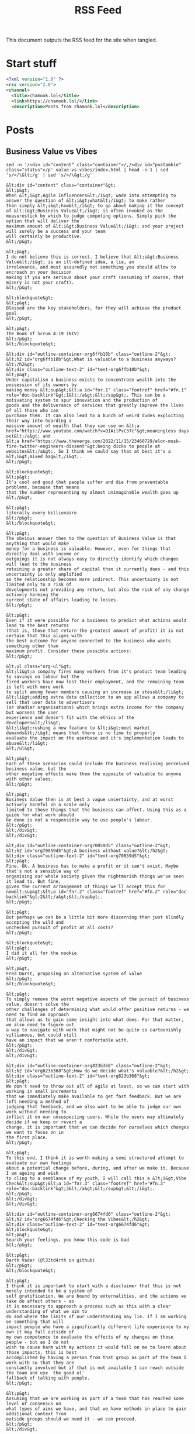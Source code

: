 #+title: RSS Feed

This document outputs the RSS feed for the site when tangled.

* Start stuff

#+begin_src xml :tangle rss.xml
  <?xml version="1.0" ?>
  <rss version="2.0">
  <channel>
    <title>chamook.lol</title>
    <link>https://chamook.lol/</link>
    <description>Posts from chamook.lol</description>
#+end_src

* Posts
** Business Value vs Vibes

#+name: value-post-content
#+begin_src shell :results verbatim
sed -n '/<div id="content" class="container">/,/<div id="postamble" class="status">/p' value-vs-vibes/index.html | head -n-1 | sed 's/</\&lt;/g' | sed 's/>/\&gt;/g'
#+end_src

#+RESULTS: value-post-content
#+begin_example
&lt;div id="content" class="container"&gt;
&lt;p&gt;
When &lt;i&gt;Agile Influencers&lt;/i&gt; wade into attempting to answer the question of &lt;i&gt;what&lt;/i&gt; to make rather
than simply &lt;i&gt;how&lt;/i&gt; to go about making it the concept of &lt;i&gt;Business Value&lt;/i&gt; is often invoked as the
measurestick by which to judge competing options. Simply pick the option that will deliver the
maximum amount of &lt;i&gt;Business Value&lt;/i&gt; and your project will surely be a success and your team
will certainly be productive.
&lt;/p&gt;

&lt;p&gt;
I do not believe this is correct. I believe that &lt;i&gt;Business Value&lt;/i&gt; is an ill-defined idea, a lie, an
irrelevance, and most assuredly not something you should allow to encroach on your decision
making if you are serious about your craft (assuming of course, that misery is not your craft).
&lt;/p&gt;

&lt;blockquote&gt;
&lt;p&gt;
Blessed are the key stakeholders, for they will achieve the product goal
&lt;/p&gt;

&lt;p&gt;
The Book of Scrum 4:19 (NIV)
&lt;/p&gt;
&lt;/blockquote&gt;

&lt;div id="outline-container-org6ffb10b" class="outline-2"&gt;
&lt;h2 id="org6ffb10b"&gt;What is valuable to a business anyways?&lt;/h2&gt;
&lt;div class="outline-text-2" id="text-org6ffb10b"&gt;
&lt;p&gt;
Under capitalism a business exists to concentrate wealth into the possession of its owners by
making money &lt;sup&gt;&lt;a id="fnr.1" class="footref" href="#fn.1" role="doc-backlink"&gt;1&lt;/a&gt;&lt;/sup&gt;. This can be a motivating system to spur innovation and the production of
goods and the deliverance of services that greatly improve the lives of all those who can
purchase them. It can also lead to a bunch of weird dudes exploiting their way into hoarding a
massive amount of wealth that they can use on &lt;a href="https://www.youtube.com/watch?v=Q1AilPvC37c"&gt;meaningless days out&lt;/a&gt; and
&lt;a href="https://www.theverge.com/2022/11/15/23460729/elon-musk-fire-twitter-engineers-dissent"&gt;being dicks to people at websites&lt;/a&gt;. So I think we could say that at best it's a &lt;i&gt;mixed bag&lt;/i&gt;.
&lt;/p&gt;

&lt;blockquote&gt;
&lt;p&gt;
It's cool and good that people suffer and die from preventable problems, because that means
that the number representing my almost unimaginable wealth goes up
&lt;/p&gt;

&lt;p&gt;
literally every billionaire
&lt;/p&gt;
&lt;/blockquote&gt;

&lt;p&gt;
The obvious answer then to the question of Business Value is that anything that would make
money for a business is valuable. However, even for things that directly deal with income or
outgoings it is not always easy to directly identify which changes will lead to the business
retaining a greater share of capital than it currently does - and this uncertainty is only amplified
as the relationship becomes more indirect. This uncertainty is not limited only to a risk of
developments not providing any return, but also the risk of any change actively harming the
current state of affairs leading to losses.
&lt;/p&gt;

&lt;p&gt;
Even if it were possible for a business to predict what actions would lead to the best returns
(that is, those that return the greatest amount of profit) it is not certain that this aligns with
the best outcome for anyone connected to the business who wants something other than
maximum profit. Consider these possible actions:
&lt;/p&gt;

&lt;ul class="org-ul"&gt;
&lt;li&gt;a company fires many workers from it's product team leading to savings on labour but the
fired workers have now lost their employment, and the remaining team is left with more work
to split among fewer members causing an increase in stess&lt;/li&gt;
&lt;li&gt;adding extra data collection to an app allows a company to sell that user data to advertisers
(or shadier organisations) which brings extra income for the company but worsens the user
experience and doesn't fit with the ethics of the developers&lt;/li&gt;
&lt;li&gt;rushing a new feature to &lt;i&gt;meet market demands&lt;/i&gt; means that there is no time to properly
evaluate the impact on the userbase and it's implementation leads to abuse&lt;/li&gt;
&lt;/ul&gt;

&lt;p&gt;
Each of these scenarios could include the business realising perceived business value, but the
other negative effects make them the opposite of valuable to anyone with other values.
&lt;/p&gt;

&lt;p&gt;
Business Value then is at best a vague uncertainty, and at worst actively harmful on a scale only
limited to those things that the business can affect. Using this as a guide for what work should
be done is not a responsible way to use people's labour.
&lt;/p&gt;
&lt;/div&gt;
&lt;/div&gt;

&lt;div id="outline-container-org70859d5" class="outline-2"&gt;
&lt;h2 id="org70859d5"&gt;A business without value?&lt;/h2&gt;
&lt;div class="outline-text-2" id="text-org70859d5"&gt;
&lt;p&gt;
Fine. Ok. A business has to make a profit or it can't exist. Maybe that's not a sensible way of
organising our whole society given the nightmarish things we've seen it lead to. But fine,
given the current arrangement of things we'll accept this for now&lt;sup&gt;&lt;a id="fnr.2" class="footref" href="#fn.2" role="doc-backlink"&gt;2&lt;/a&gt;&lt;/sup&gt;.
&lt;/p&gt;

&lt;p&gt;
But perhaps we can be a little bit more discerning than just blindly accepting the wild and
unchecked pursuit of profit at all costs?
&lt;/p&gt;

&lt;blockquote&gt;
&lt;p&gt;
I did it all for the nookie
&lt;/p&gt;

&lt;p&gt;
Fred Durst, proposing an alternative system of value
&lt;/p&gt;
&lt;/blockquote&gt;

&lt;p&gt;
To simply remove the worst negative aspects of the pursuit of business value, doesn't solve the
other challenges of determining what would offer positive returns - we need to find an approach
that allows us to gain some insight into what does. For that matter, we also need to figure out
a way to navigate with work that might not be quite so cartoonishly villianous, but could still
have an impact that we aren't comfortable with.
&lt;/p&gt;
&lt;/div&gt;
&lt;/div&gt;

&lt;div id="outline-container-org823b368" class="outline-2"&gt;
&lt;h2 id="org823b368"&gt;How do we decide what's valuable?&lt;/h2&gt;
&lt;div class="outline-text-2" id="text-org823b368"&gt;
&lt;p&gt;
We don't need to throw out all of agile at least, so we can start with working in small increments
that we immediately make available to get fast feedback. But we are left needing a method of
judging that feedback, and we also want to be able to judge our own work without needing to
inflict it on our unsuspecting users. While the users may ultimately decide if we keep or revert a
change, it is important that we can decide for ourselves which changes we want to focus on in
the first place.
&lt;/p&gt;

&lt;p&gt;
To this end, I think it is worth making a semi structured attempt to evaluate our own feelings
about a potential change before, during, and after we make it. Because I am ageing and wish
to cling to a semblance of my youth, I will call this a &lt;i&gt;Vibe Check&lt;sup&gt;&lt;a id="fnr.3" class="footref" href="#fn.3" role="doc-backlink"&gt;3&lt;/a&gt;&lt;/sup&gt;&lt;/i&gt;.
&lt;/p&gt;
&lt;/div&gt;
&lt;/div&gt;

&lt;div id="outline-container-org6674fd6" class="outline-2"&gt;
&lt;h2 id="org6674fd6"&gt;Checking the Vibes&lt;/h2&gt;
&lt;div class="outline-text-2" id="text-org6674fd6"&gt;
&lt;blockquote&gt;
&lt;p&gt;
Search your feelings, you know this code is bad
&lt;/p&gt;

&lt;p&gt;
Darth Vader (@l33td4rth on github)
&lt;/p&gt;
&lt;/blockquote&gt;

&lt;p&gt;
I think it is important to start with a disclaimer that this is not merely intended to be a system of
self gratification. We are bound by externalities, and the actions we take do affect others - so
it is necessary to approach a process such as this with a clear understanding of what we aim to
do and where the limits of our understanding may lie. If I am working on something that will
impact people who have a significantly different life experience to my own it may fall outside of
my own competence to evaluate the effects of my changes on those people - but as I do not
wish to cause harm with my actions it would fall on me to learn about those impacts, this is best
accomplished by having a person from that group as part of the team I work with so that they are
constantly involved but if that is not available I can reach outside the team and use  the good ol'
fallback of talking with people.
&lt;/p&gt;

&lt;p&gt;
Assuming that we are working as part of a team that has reached some level of consensus on
what types of aims we have, and that we have methods in place to gain additional context from
outside groups should we need it - we can proceed.
&lt;/p&gt;
&lt;/div&gt;

&lt;div id="outline-container-org36cf487" class="outline-3"&gt;
&lt;h3 id="org36cf487"&gt;Thinkin' about the future&lt;/h3&gt;
&lt;div class="outline-text-3" id="text-org36cf487"&gt;
&lt;p&gt;
Before we make a change or build a thing, let's take a moment to consider what it is we're aiming
to do and if the thing we're doing furthers that goal. Consider that there are many options of things
to do at any given time, so if there is controversy about an option it could well be safe to just punt
on it for now, and review it again later if some people still think it's a good idea - sometimes timing
is a factor, but it's not worth compromising our integrity for a chance at good timing. Overall our
goal should be to be generally happy and comfortable with what we're making, and happy and
comfortable with the impact it has - but bear in mind that if something is difficult to do because
we're doing it the right way to ensure it has a more positive impact, then that is good and the type
of comfort we ought to be sacrificing rather than taking the easy way out but having worse outcomes
for people affected by the system.
&lt;/p&gt;

&lt;p&gt;
I promised (semi-)structure so here are some sample questions to ask at this stage, but it's not a
prescriptive list so feel free to use your own questions that I am sure are definitely better than the
ones I came up with and you should totally feel good about them.
&lt;/p&gt;

&lt;ul class="org-ul"&gt;
&lt;li&gt;Will this change let our users do more with the system?&lt;/li&gt;
&lt;li&gt;Are we clarifying concepts in our domain with this change?&lt;/li&gt;
&lt;li&gt;If we had this feature already, what kind of problems would it be causing for us?&lt;/li&gt;
&lt;li&gt;Is there a simpler way to get the same benefit?&lt;/li&gt;
&lt;li&gt;Does making this change prevent us from doing other things in the future?&lt;/li&gt;
&lt;/ul&gt;

&lt;p&gt;
Note that these questions are a mix of things that relate to the product and user experience, and
things that relate to implementation details. I think it is important that we explicitly consider both
at each stage of this process but understand that it will be necessary to make trade-offs.
Naturally we want to be thrilled about both aspects, but sometimes providing a feature that is
beneficial to users will require implementation work that is frustrating or boring and conversely
sometimes engineering a solution properly will limit features that can be made available. The
important thing is to be aware of both of these aspects and ensure that we are not violating our
own constraints on either side for the sake of the other. Or in other words, don't do evil things
because the tech was cool, and don't refuse to do good things because the tech is boring.
&lt;/p&gt;
&lt;/div&gt;
&lt;/div&gt;

&lt;div id="outline-container-orge41fab9" class="outline-3"&gt;
&lt;h3 id="orge41fab9"&gt;Conciously doing&lt;/h3&gt;
&lt;div class="outline-text-3" id="text-orge41fab9"&gt;
&lt;p&gt;
As work progresses on any given feature/change/iteration we will learn more about what it is
we're making. Hopefully, any new information we discover will simply confirm that we made a
fantastic choice to work on this particular thing and that will be that, but more likely we will be
presented with questions and challenges about the implementation of what we're doing, and
possibly we might even discover that give us pause about the impact of it.
&lt;/p&gt;

&lt;p&gt;
We need to make space as we work to address this information when we discover it, because if
it does have a significant impact on how we want to proceed with the work it will save us time,
frustration, and effort to consider that impact as it is made rather than progressing along a bad
course and making the costs of change higher. I am certain that by this point, you're brimming
with ideas for questions to ask when you discover information as you build but I will include
some samples here for completeness:
&lt;/p&gt;

&lt;ul class="org-ul"&gt;
&lt;li&gt;Could we deliver a smaller version of this change to avoid technical challenges while still
getting some benefit?&lt;/li&gt;
&lt;li&gt;Should we expand the scope of this change so that it can properly deliver the value we wanted?&lt;/li&gt;
&lt;li&gt;Can we reasonably delay this change to implement it in a better way, or should we focus on
delivering the change now and change the way we implement it later?&lt;/li&gt;
&lt;li&gt;[dramatically] Have we underestimated the impact of this change and should abandon it for
now until we know it won't cause problems?&lt;/li&gt;
&lt;li&gt;[less dramatically] Did we discover that this change won't be able to solve the problem that we
wanted it to? Is it still worth implementing?&lt;/li&gt;
&lt;/ul&gt;

&lt;p&gt;
These questions imply the possibility of significantly increasing the amount of work that we need
to do, or significantly decreasing the amount of stuff we deliver&lt;sup&gt;&lt;a id="fnr.4" class="footref" href="#fn.4" role="doc-backlink"&gt;4&lt;/a&gt;&lt;/sup&gt; and this is often something
that needs to be coordinated with other people. This potential for disruption when an expected
timeline has been set is something that makes a lot of people uncomfortable but if we are to
give a proper amount of respect and consideration to new information then it is to a degree
unavoidable. It is important then to avoid conflict with people who might rely on our work, that
we are clear up front about things that can happen during the process. Try where possible, to
work with people on shared &lt;i&gt;goals&lt;/i&gt; rather than a specific &lt;i&gt;change&lt;/i&gt; or &lt;i&gt;feature&lt;/i&gt; - it is easier to
let go of a feature when it becomes clear that it is not meeting your needs than when you expect
it is the solution to your problems.
&lt;/p&gt;
&lt;/div&gt;
&lt;/div&gt;

&lt;div id="outline-container-org249989f" class="outline-3"&gt;
&lt;h3 id="org249989f"&gt;Spectating retroactively&lt;/h3&gt;
&lt;div class="outline-text-3" id="text-org249989f"&gt;
&lt;p&gt;
Some things are never done. Whenever we deliver something we want to know how well it is
actually received, how fit it turned out to be for its purpose, how it should impact our future
changes, and if we learned anything from the process that should change the way we work or
the questions we ask in the future.
&lt;/p&gt;

&lt;blockquote&gt;
&lt;p&gt;
Look upon my works, ye mighty, and tell me on a scale of 1 and 10 how likely you would be to
recommend them to a friend
&lt;/p&gt;

&lt;p&gt;
Ozymandias, King of NPS
&lt;/p&gt;
&lt;/blockquote&gt;

&lt;p&gt;
Releasing something new is exciting, it can be all too easy to become attached to what you have
made and lose focus on what it was supposed to do, be on your guard against such feelings -
remember the reasons that you do things, not only what you have done.
&lt;/p&gt;

&lt;p&gt;
When something is out in the world and in use, it can be tempting to search for simple metrics
that fit nicely onto a graph to evaluate how something was received - the graph is going up, so
everything is good! Some metrics are good and useful, for example we know
&lt;a href="https://www.nngroup.com/articles/response-times-3-important-limits/"&gt;how fast something should respond&lt;/a&gt; when people are working with it so we can track the
response times of our own systems to see if they fall into line. Other metrics are less useful,
if we really want to get a feel for how a change is working out in the world, we need to seek out
qualitive information from people who actually use it - the ideal scenario being the opportunity
to watch people use the system and then talking with them afterwards.
&lt;/p&gt;

&lt;p&gt;
The questions that you ask to users should be different to those that you ask yourselves, the goal
when talking to them is to discover how they use a system and why they did it in that particular way -
this can often give insights into how it could better work with them to gain a desired result, but it
can also provide things to consider about how you got here.
&lt;/p&gt;

&lt;ul class="org-ul"&gt;
&lt;li&gt;Did the results match our expectations?&lt;/li&gt;
&lt;li&gt;Was our understanding of the problem domain complete?&lt;/li&gt;
&lt;li&gt;How much information did we reveal while making something, and does that information change
our expectations for the future?&lt;/li&gt;
&lt;li&gt;Is there anything we learned during this that we didn't immediately act upon, but now we should
do something with it?&lt;/li&gt;
&lt;/ul&gt;
&lt;/div&gt;
&lt;/div&gt;
&lt;/div&gt;

&lt;div id="outline-container-org74c36e7" class="outline-2"&gt;
&lt;h2 id="org74c36e7"&gt;What was all this about?&lt;/h2&gt;
&lt;div class="outline-text-2" id="text-org74c36e7"&gt;
&lt;blockquote&gt;
&lt;p&gt;
I tried so hard, and got so far, but in the end I didn't hit my KPIs
&lt;/p&gt;

&lt;p&gt;
Chester Bennington
&lt;/p&gt;
&lt;/blockquote&gt;

&lt;p&gt;
You have significant productive capacity, but you can only use it on a limited number of things.
Those things should not be decided merely by profit, they should be your way of making the world
better according to your own values and ethics. Ok fine, you don't really have to make things
better, sometimes getting by is enough - but making things worse as you go isn't fine and you
are responsible for stopping that from happening. In order to keep track of what you're doing and
the impact that it's having you should be prepared to question things along the way, before, during,
and after doing something. You also need to be prepared to deal with the ramifications of acting
on the information you gained from those questions.
&lt;/p&gt;

&lt;p&gt;
You get to decide these things, and you can produce great stuff - listen to the vibes, don't chase
blindly after business value.
&lt;/p&gt;
&lt;/div&gt;
&lt;/div&gt;
&lt;div id="footnotes"&gt;
&lt;h2 class="footnotes"&gt;Footnotes&lt;/h2&gt;
&lt;div id="text-footnotes"&gt;

&lt;div class="footdef"&gt;&lt;sup&gt;&lt;a id="fn.1" class="footnum" href="#fnr.1" role="doc-backlink"&gt;1&lt;/a&gt;&lt;/sup&gt; &lt;div class="footpara" role="doc-footnote"&gt;&lt;p class="footpara"&gt;
I do realise that software development is undertaken in contexts other than that of for a business,
but I can't write about everything. If you are in one of those other contexts, maybe this post is less
relevant to you, or maybe it is a trove of brilliant insights - I guess the only way to find out is to read it.
xoxoxo
&lt;/p&gt;&lt;/div&gt;&lt;/div&gt;

&lt;div class="footdef"&gt;&lt;sup&gt;&lt;a id="fn.2" class="footnum" href="#fnr.2" role="doc-backlink"&gt;2&lt;/a&gt;&lt;/sup&gt; &lt;div class="footpara" role="doc-footnote"&gt;&lt;p class="footpara"&gt;
Should we accept this forever though? Send your answer on the side of a bottle filled
with burning gasoline to your nearest billionaire's compound.
&lt;/p&gt;&lt;/div&gt;&lt;/div&gt;

&lt;div class="footdef"&gt;&lt;sup&gt;&lt;a id="fn.3" class="footnum" href="#fnr.3" role="doc-backlink"&gt;3&lt;/a&gt;&lt;/sup&gt; &lt;div class="footpara" role="doc-footnote"&gt;&lt;p class="footpara"&gt;
Do not feel the need to inform me that this phrasing is outdated, I simply do not wish to know.
&lt;/p&gt;&lt;/div&gt;&lt;/div&gt;

&lt;div class="footdef"&gt;&lt;sup&gt;&lt;a id="fn.4" class="footnum" href="#fnr.4" role="doc-backlink"&gt;4&lt;/a&gt;&lt;/sup&gt; &lt;div class="footpara" role="doc-footnote"&gt;&lt;p class="footpara"&gt;
They also imply the opposite of those, but less work and more stuff done are nice things
so let's just enjoy when that happens eh? 🍹
&lt;/p&gt;&lt;/div&gt;&lt;/div&gt;


&lt;/div&gt;
&lt;/div&gt;&lt;/div&gt;
#+end_example



#+begin_src xml :tangle rss.xml :noweb yes
  <item>
    <title>Business Value Isn't Real, Only Vibes Can Be Trusted</title>
    <link>https://chamook.lol/value-vs-vibes/</link>
    <description>
      <<value-post-content()>>
    </description>
    <pubDate>Mon, 20 Nov 2022 00:00:01 +0100</pubDate>
    <guid>https://chamook.lol/value-vs-vibes/</guid>
    </item>
#+end_src

** Indego Homey

#+name: homey-post-content
#+begin_src shell :results verbatim
sed -n '/<div id="content" class="container">/,/<div id="postamble" class="status">/p' indego-homey/index.html | head -n-1 | sed 's/</\&lt;/g' | sed 's/>/\&gt;/g'
#+end_src

#+RESULTS: homey-post-content
: &lt;div id="content" class="container"&gt; &lt;p&gt; My brother-in-law has a &lt;a href="https://www.bosch-diy.com/dk/da/haveredskaber/robotplaeneklippere"&gt;Bosch Indego&lt;/a&gt; robot mower that he wants to control via &lt;a href="https://homey.app/"&gt;Homey&lt;/a&gt;. There was no app readily available, but there is an API available that has several open source clients. I helped him create some blocks of &lt;a href="https://homey.app/en-us/app/com.athom.homeyscript/HomeyScript/"&gt;HomeyScript&lt;/a&gt; to call the API and integrate the mower into the rest of his smart home. The code here leans heavily on the work already done in the &lt;a href="https://github.com/zazaz-de/iot-device-bosch-indego-controller"&gt;Java Controller Application&lt;/a&gt; and in the &lt;a href="https://pypi.org/project/pyIndego/"&gt;pyIndego Python Library&lt;/a&gt;, especially the &lt;a href="https://github.com/zazaz-de/iot-device-bosch-indego-controller/blob/master/PROTOCOL.md"&gt;documentation of the protocol&lt;/a&gt;. &lt;/p&gt;  &lt;div id="outline-container-org2eea2a4" class="outline-2"&gt; &lt;h2 id="org2eea2a4"&gt;Authentication&lt;/h2&gt; &lt;div class="outline-text-2" id="text-org2eea2a4"&gt; &lt;p&gt; Most requests in the API require a &lt;code&gt;contextId&lt;/code&gt; value, and to get one of those we first need to make a &lt;code&gt;POST&lt;/code&gt; request to the &lt;code&gt;/authenticate&lt;/code&gt; endpoint providing some details about the client as well as a &lt;code&gt;Basic&lt;/code&gt; authentication token. &lt;/p&gt;  &lt;p&gt; The authentication token is built by base64 encoding a string comprised of your username and password separated by a colon. This can be done conveniently in most programming languages, such as javascript: &lt;/p&gt;  &lt;div class="org-src-container"&gt; &lt;pre class="src src-js" id="org299053b"&gt;&lt;span style="color: #4c83ff;"&gt;return&lt;/span&gt; btoa&lt;span style="color: #8b0000;"&gt;(&lt;/span&gt;&lt;span style="color: #61CE3C;"&gt;"username@email.com:secret-password"&lt;/span&gt;&lt;span style="color: #8b0000;"&gt;)&lt;/span&gt;; &lt;/pre&gt; &lt;/div&gt;  &lt;p&gt; As is, this will output the following (but don't forget to use your actual username and password if you want to connect to the API for real): &lt;/p&gt;  &lt;pre class="example"&gt; dXNlcm5hbWVAZW1haWwuY29tOnNlY3JldC1wYXNzd29yZA== &lt;/pre&gt;  &lt;p&gt; (Note that the above code sample won't actually work in HomeyScript, so you'll need to use a different approach if you want to generate the token as part of that) &lt;/p&gt;  &lt;p&gt; With the token generated we can get a &lt;code&gt;contextId&lt;/code&gt; from the &lt;code&gt;/authenticate&lt;/code&gt; endpoint: &lt;/p&gt;  &lt;div class="org-src-container"&gt; &lt;pre class="src src-http" id="org2ee571d"&gt;&lt;span style="color: #96CBFE;"&gt;POST&lt;/span&gt; &lt;span style="color: #ff1493;"&gt;https://api.indego.iot.bosch-si.com/api/v1/authenticate&lt;/span&gt; &lt;span style="color: #ff69b4;"&gt;Authorization&lt;/span&gt;&lt;span style="color: #8B8989; font-style: italic;"&gt;:&lt;/span&gt; &lt;span style="color: #61CE3C;"&gt;Basic dXNlcm5hbWVAZW1haWwuY29tOnNlY3JldC1wYXNzd29yZA==&lt;/span&gt; &lt;span style="color: #ff69b4;"&gt;Content-Type&lt;/span&gt;&lt;span style="color: #8B8989; font-style: italic;"&gt;:&lt;/span&gt; &lt;span style="color: #61CE3C;"&gt;application/json&lt;/span&gt;  &lt;span style="color: #8B8989; font-style: italic;"&gt;{&lt;/span&gt;     &lt;span style="color: #61CE3C;"&gt;"accept_tc_id"&lt;/span&gt;&lt;span style="color: #8B8989; font-style: italic;"&gt;:&lt;/span&gt;&lt;span style="color: #61CE3C;"&gt;"202012"&lt;/span&gt;&lt;span style="color: #8B8989; font-style: italic;"&gt;,&lt;/span&gt;     &lt;span style="color: #61CE3C;"&gt;"device"&lt;/span&gt;&lt;span style="color: #8B8989; font-style: italic;"&gt;:&lt;/span&gt; &lt;span style="color: #61CE3C;"&gt;""&lt;/span&gt;&lt;span style="color: #8B8989; font-style: italic;"&gt;,&lt;/span&gt;     &lt;span style="color: #61CE3C;"&gt;"os_type"&lt;/span&gt;&lt;span style="color: #8B8989; font-style: italic;"&gt;:&lt;/span&gt; &lt;span style="color: #61CE3C;"&gt;"Android"&lt;/span&gt;&lt;span style="color: #8B8989; font-style: italic;"&gt;,&lt;/span&gt;     &lt;span style="color: #61CE3C;"&gt;"os_version"&lt;/span&gt;&lt;span style="color: #8B8989; font-style: italic;"&gt;:&lt;/span&gt; &lt;span style="color: #61CE3C;"&gt;"4.0"&lt;/span&gt;&lt;span style="color: #8B8989; font-style: italic;"&gt;,&lt;/span&gt;     &lt;span style="color: #61CE3C;"&gt;"dvc_manuf"&lt;/span&gt;&lt;span style="color: #8B8989; font-style: italic;"&gt;:&lt;/span&gt; &lt;span style="color: #61CE3C;"&gt;"unknown"&lt;/span&gt;&lt;span style="color: #8B8989; font-style: italic;"&gt;,&lt;/span&gt;     &lt;span style="color: #61CE3C;"&gt;"dvc_type"&lt;/span&gt;&lt;span style="color: #8B8989; font-style: italic;"&gt;:&lt;/span&gt; &lt;span style="color: #61CE3C;"&gt;"unknown"&lt;/span&gt; &lt;span style="color: #8B8989; font-style: italic;"&gt;}&lt;/span&gt; &lt;/pre&gt; &lt;/div&gt;  &lt;p&gt; The token generated previously is provided in the &lt;code&gt;Authorization&lt;/code&gt; header, while we can use sample data to populate most of the fields in the request. It is worth noting that the &lt;code&gt;accept_tc_id&lt;/code&gt; field value will likely need to be updated in the future if a new revision of the terms and conditions for the API are released. &lt;/p&gt;  &lt;div class="org-src-container"&gt; &lt;pre class="src src-http"&gt;HTTP/1.1 200  &lt;span style="color: #ff69b4;"&gt;Content-Type&lt;/span&gt;&lt;span style="color: #8B8989; font-style: italic;"&gt;:&lt;/span&gt; &lt;span style="color: #61CE3C;"&gt;application/json&lt;/span&gt;  &lt;span style="color: #8B8989; font-style: italic;"&gt;{&lt;/span&gt;   &lt;span style="color: #61CE3C;"&gt;"contextId"&lt;/span&gt; &lt;span style="color: #8B8989; font-style: italic;"&gt;:&lt;/span&gt; &lt;span style="color: #61CE3C;"&gt;"'3f2a9e8c-93cb-402e-a200-e325859f3ffe"&lt;/span&gt;&lt;span style="color: #8B8989; font-style: italic;"&gt;,&lt;/span&gt;   &lt;span style="color: #61CE3C;"&gt;"userId"&lt;/span&gt; &lt;span style="color: #8B8989; font-style: italic;"&gt;:&lt;/span&gt; &lt;span style="color: #61CE3C;"&gt;"0a86dc31-7136-4009-9ef6-61ac4cab696e"&lt;/span&gt;&lt;span style="color: #8B8989; font-style: italic;"&gt;,&lt;/span&gt;   &lt;span style="color: #61CE3C;"&gt;"alm_sn"&lt;/span&gt; &lt;span style="color: #8B8989; font-style: italic;"&gt;:&lt;/span&gt; &lt;span style="color: #61CE3C;"&gt;"000000000"&lt;/span&gt; &lt;span style="color: #8B8989; font-style: italic;"&gt;}&lt;/span&gt; &lt;/pre&gt; &lt;/div&gt;  &lt;p&gt; This provides us with the &lt;code&gt;contextId&lt;/code&gt; that is needed to make other requests. &lt;/p&gt;  &lt;p&gt; Before making other requests we can make this in a HomeyScript function: &lt;/p&gt;  &lt;div class="org-src-container"&gt; &lt;pre class="src src-js"&gt;&lt;span style="color: #8B8989; font-style: italic;"&gt;// &lt;/span&gt;&lt;span style="color: #8B8989; font-style: italic;"&gt;pull values from the flow editor&lt;/span&gt; &lt;span style="color: #4c83ff;"&gt;const&lt;/span&gt; &lt;span style="color: #ff69b4;"&gt;user&lt;/span&gt; = args&lt;span style="color: #8b0000;"&gt;[&lt;/span&gt;&lt;span style="color: #96CBFE;"&gt;0&lt;/span&gt;&lt;span style="color: #8b0000;"&gt;]&lt;/span&gt;; &lt;span style="color: #4c83ff;"&gt;const&lt;/span&gt; &lt;span style="color: #ff69b4;"&gt;pwd&lt;/span&gt; = args&lt;span style="color: #8b0000;"&gt;[&lt;/span&gt;&lt;span style="color: #96CBFE;"&gt;1&lt;/span&gt;&lt;span style="color: #8b0000;"&gt;]&lt;/span&gt;;  &lt;span style="color: #8B8989; font-style: italic;"&gt;// &lt;/span&gt;&lt;span style="color: #8B8989; font-style: italic;"&gt;btoa isn't available :(&lt;/span&gt; &lt;span style="color: #4c83ff;"&gt;const&lt;/span&gt; &lt;span style="color: #ff69b4;"&gt;buffer&lt;/span&gt; = Buffer.from&lt;span style="color: #8b0000;"&gt;(&lt;/span&gt;user + &lt;span style="color: #61CE3C;"&gt;':'&lt;/span&gt; + pwd&lt;span style="color: #8b0000;"&gt;)&lt;/span&gt;; &lt;span style="color: #4c83ff;"&gt;const&lt;/span&gt; &lt;span style="color: #ff69b4;"&gt;headerData&lt;/span&gt; = buffer.toString&lt;span style="color: #8b0000;"&gt;(&lt;/span&gt;&lt;span style="color: #61CE3C;"&gt;'base64'&lt;/span&gt;&lt;span style="color: #8b0000;"&gt;)&lt;/span&gt;; &lt;span style="color: #4c83ff;"&gt;const&lt;/span&gt; &lt;span style="color: #ff69b4;"&gt;authHeader&lt;/span&gt; = &lt;span style="color: #61CE3C;"&gt;'Basic '&lt;/span&gt; + headerData;  &lt;span style="color: #4c83ff;"&gt;const&lt;/span&gt; &lt;span style="color: #ff69b4;"&gt;authRequestBody&lt;/span&gt; = &lt;span style="color: #8b0000;"&gt;{&lt;/span&gt;     accept_tc_id: &lt;span style="color: #61CE3C;"&gt;"202012"&lt;/span&gt;,     device: &lt;span style="color: #61CE3C;"&gt;""&lt;/span&gt;,     os_type: &lt;span style="color: #61CE3C;"&gt;"Android"&lt;/span&gt;,     os_version: &lt;span style="color: #61CE3C;"&gt;"4.0"&lt;/span&gt;,     dvc_manuf: &lt;span style="color: #61CE3C;"&gt;"unknown"&lt;/span&gt;,     dvc_type: &lt;span style="color: #61CE3C;"&gt;"unknown"&lt;/span&gt; &lt;span style="color: #8b0000;"&gt;}&lt;/span&gt;;  &lt;span style="color: #4c83ff;"&gt;const&lt;/span&gt; &lt;span style="color: #ff69b4;"&gt;result&lt;/span&gt; = &lt;span style="color: #4c83ff;"&gt;await&lt;/span&gt; fetch&lt;span style="color: #8b0000;"&gt;(&lt;/span&gt;&lt;span style="color: #61CE3C;"&gt;'https://api.indego.iot.bosch-si.com/api/v1/authenticate'&lt;/span&gt;, &lt;span style="color: #006400;"&gt;{&lt;/span&gt;     method: &lt;span style="color: #61CE3C;"&gt;'POST'&lt;/span&gt;,     body: JSON.stringify&lt;span style="color: #ff1493;"&gt;(&lt;/span&gt;authRequestBody&lt;span style="color: #ff1493;"&gt;)&lt;/span&gt;,     headers: &lt;span style="color: #ff1493;"&gt;{&lt;/span&gt;         &lt;span style="color: #61CE3C;"&gt;'Authorization'&lt;/span&gt;: authHeader,         &lt;span style="color: #61CE3C;"&gt;'Content-Type'&lt;/span&gt;: &lt;span style="color: #61CE3C;"&gt;'application/json'&lt;/span&gt;     &lt;span style="color: #ff1493;"&gt;}&lt;/span&gt; &lt;span style="color: #006400;"&gt;}&lt;/span&gt;&lt;span style="color: #8b0000;"&gt;)&lt;/span&gt;;  &lt;span style="color: #8B8989; font-style: italic;"&gt;// &lt;/span&gt;&lt;span style="color: #8B8989; font-style: italic;"&gt;fail for any error and return any error message we were given&lt;/span&gt; &lt;span style="color: #4c83ff;"&gt;if&lt;/span&gt; &lt;span style="color: #8b0000;"&gt;(&lt;/span&gt;!result.ok&lt;span style="color: #8b0000;"&gt;)&lt;/span&gt; &lt;span style="color: #8b0000;"&gt;{&lt;/span&gt;     &lt;span style="color: #4c83ff;"&gt;throw&lt;/span&gt; &lt;span style="color: #4c83ff;"&gt;new&lt;/span&gt; &lt;span style="color: #afd8af;"&gt;Error&lt;/span&gt;&lt;span style="color: #006400;"&gt;(&lt;/span&gt;result.statusText&lt;span style="color: #006400;"&gt;)&lt;/span&gt;; &lt;span style="color: #8b0000;"&gt;}&lt;/span&gt;  &lt;span style="color: #4c83ff;"&gt;const&lt;/span&gt; &lt;span style="color: #ff69b4;"&gt;body&lt;/span&gt; = &lt;span style="color: #4c83ff;"&gt;await&lt;/span&gt; result.json&lt;span style="color: #8b0000;"&gt;()&lt;/span&gt;;  &lt;span style="color: #8B8989; font-style: italic;"&gt;// &lt;/span&gt;&lt;span style="color: #8B8989; font-style: italic;"&gt;return just the context id because we don't care about the other values&lt;/span&gt; &lt;span style="color: #4c83ff;"&gt;return&lt;/span&gt; body.contextId; &lt;/pre&gt; &lt;/div&gt;  &lt;p&gt; The two &lt;code&gt;const&lt;/code&gt; values for &lt;code&gt;user&lt;/code&gt; and &lt;code&gt;pwd&lt;/code&gt;  should be provided from the flow editor, and this will output the &lt;code&gt;contextId&lt;/code&gt; as a text value, that can then be passed to another function to do something. &lt;/p&gt; &lt;/div&gt; &lt;/div&gt;  &lt;div id="outline-container-org16cb325" class="outline-2"&gt; &lt;h2 id="org16cb325"&gt;Get Available Devices&lt;/h2&gt; &lt;div class="outline-text-2" id="text-org16cb325"&gt; &lt;p&gt; If you already know the serial number for your mower, you can skip this step and just use that to work with it directly. If you don't know the serial number or you have multiple mowers that you want to work with, there is an API endpoint that will list all the available devices: &lt;/p&gt;  &lt;div class="org-src-container"&gt; &lt;pre class="src src-http"&gt;&lt;span style="color: #96CBFE;"&gt;GET&lt;/span&gt; &lt;span style="color: #ff1493;"&gt;https://api.indego.iot.bosch-si.com/api/v1/alms/&lt;/span&gt; x-im-context-id&lt;span style="color: #8B8989; font-style: italic;"&gt;:&lt;/span&gt; 3f2a9e8c-93cb-402e-a200-e325859f3ffe &lt;/pre&gt; &lt;/div&gt;  &lt;p&gt; Which will give a list containing the serial number and status code for the mowers connected to the account: &lt;/p&gt;  &lt;div class="org-src-container"&gt; &lt;pre class="src src-http"&gt;HTTP/1.1 200 &lt;span style="color: #ff69b4;"&gt;Content-Type&lt;/span&gt;&lt;span style="color: #8B8989; font-style: italic;"&gt;:&lt;/span&gt; &lt;span style="color: #61CE3C;"&gt;application/json&lt;/span&gt;  &lt;span style="color: #8B8989; font-style: italic;"&gt;[&lt;/span&gt; &lt;span style="color: #8B8989; font-style: italic;"&gt;{&lt;/span&gt;   &lt;span style="color: #61CE3C;"&gt;"alm_sn"&lt;/span&gt; &lt;span style="color: #8B8989; font-style: italic;"&gt;:&lt;/span&gt; &lt;span style="color: #61CE3C;"&gt;"000000000"&lt;/span&gt;&lt;span style="color: #8B8989; font-style: italic;"&gt;,&lt;/span&gt;   &lt;span style="color: #61CE3C;"&gt;"alm_status"&lt;/span&gt; &lt;span style="color: #8B8989; font-style: italic;"&gt;:&lt;/span&gt; 258 &lt;span style="color: #8B8989; font-style: italic;"&gt;}&lt;/span&gt; &lt;span style="color: #8B8989; font-style: italic;"&gt;]&lt;/span&gt; &lt;/pre&gt; &lt;/div&gt;  &lt;p&gt; The serial number is then used to get more detailed information or to control the mower. &lt;/p&gt; &lt;/div&gt; &lt;/div&gt;  &lt;div id="outline-container-orgc165d77" class="outline-2"&gt; &lt;h2 id="orgc165d77"&gt;Get Information About The Mower&lt;/h2&gt; &lt;div class="outline-text-2" id="text-orgc165d77"&gt; &lt;p&gt; Now we have the &lt;code&gt;contextId&lt;/code&gt; and the serial number of the mower we want to work with, we can make two different calls to get information about the mower. &lt;/p&gt; &lt;/div&gt;  &lt;div id="outline-container-orgd3cb5af" class="outline-3"&gt; &lt;h3 id="orgd3cb5af"&gt;State&lt;/h3&gt; &lt;div class="outline-text-3" id="text-orgd3cb5af"&gt; &lt;p&gt; First &lt;code&gt;/state&lt;/code&gt; will give information about the current state of the mower, we need to include the serial number of the mower we want to get information about in the url and the context id is provided as a header: &lt;/p&gt;  &lt;div class="org-src-container"&gt; &lt;pre class="src src-http" id="orgcf4a5f7"&gt;&lt;span style="color: #96CBFE;"&gt;GET&lt;/span&gt; &lt;span style="color: #ff1493;"&gt;https://api.indego.iot.bosch-si.com/api/v1/alms/{serial-number}/state&lt;/span&gt; x-im-context-id&lt;span style="color: #8B8989; font-style: italic;"&gt;:&lt;/span&gt; 3f2a9e8c-93cb-402e-a200-e325859f3ffe &lt;/pre&gt; &lt;/div&gt;  &lt;p&gt; Which gives a response like this: &lt;/p&gt;  &lt;div class="org-src-container"&gt; &lt;pre class="src src-http"&gt;HTTP/1.1 200 &lt;span style="color: #ff69b4;"&gt;Content-Type&lt;/span&gt;&lt;span style="color: #8B8989; font-style: italic;"&gt;:&lt;/span&gt; &lt;span style="color: #61CE3C;"&gt;application/json&lt;/span&gt;  &lt;span style="color: #8B8989; font-style: italic;"&gt;{&lt;/span&gt;   &lt;span style="color: #61CE3C;"&gt;"state"&lt;/span&gt; &lt;span style="color: #8B8989; font-style: italic;"&gt;:&lt;/span&gt; 258&lt;span style="color: #8B8989; font-style: italic;"&gt;,&lt;/span&gt;   &lt;span style="color: #61CE3C;"&gt;"enabled"&lt;/span&gt; &lt;span style="color: #8B8989; font-style: italic;"&gt;:&lt;/span&gt; true&lt;span style="color: #8B8989; font-style: italic;"&gt;,&lt;/span&gt;   &lt;span style="color: #61CE3C;"&gt;"map_update_available"&lt;/span&gt; &lt;span style="color: #8B8989; font-style: italic;"&gt;:&lt;/span&gt; true&lt;span style="color: #8B8989; font-style: italic;"&gt;,&lt;/span&gt;   &lt;span style="color: #61CE3C;"&gt;"mowed"&lt;/span&gt; &lt;span style="color: #8B8989; font-style: italic;"&gt;:&lt;/span&gt; 98&lt;span style="color: #8B8989; font-style: italic;"&gt;,&lt;/span&gt;   &lt;span style="color: #61CE3C;"&gt;"mowmode"&lt;/span&gt; &lt;span style="color: #8B8989; font-style: italic;"&gt;:&lt;/span&gt; 1&lt;span style="color: #8B8989; font-style: italic;"&gt;,&lt;/span&gt;   &lt;span style="color: #61CE3C;"&gt;"xPos"&lt;/span&gt; &lt;span style="color: #8B8989; font-style: italic;"&gt;:&lt;/span&gt; 12&lt;span style="color: #8B8989; font-style: italic;"&gt;,&lt;/span&gt;   &lt;span style="color: #61CE3C;"&gt;"yPos"&lt;/span&gt; &lt;span style="color: #8B8989; font-style: italic;"&gt;:&lt;/span&gt; 15&lt;span style="color: #8B8989; font-style: italic;"&gt;,&lt;/span&gt;   &lt;span style="color: #61CE3C;"&gt;"runtime"&lt;/span&gt; &lt;span style="color: #8B8989; font-style: italic;"&gt;:&lt;/span&gt; &lt;span style="color: #8B8989; font-style: italic;"&gt;{&lt;/span&gt;     &lt;span style="color: #61CE3C;"&gt;"total"&lt;/span&gt; &lt;span style="color: #8B8989; font-style: italic;"&gt;:&lt;/span&gt; &lt;span style="color: #8B8989; font-style: italic;"&gt;{&lt;/span&gt;       &lt;span style="color: #61CE3C;"&gt;"operate"&lt;/span&gt; &lt;span style="color: #8B8989; font-style: italic;"&gt;:&lt;/span&gt; 100000&lt;span style="color: #8B8989; font-style: italic;"&gt;,&lt;/span&gt;       &lt;span style="color: #61CE3C;"&gt;"charge"&lt;/span&gt; &lt;span style="color: #8B8989; font-style: italic;"&gt;:&lt;/span&gt; 30000     &lt;span style="color: #8B8989; font-style: italic;"&gt;},&lt;/span&gt;     &lt;span style="color: #61CE3C;"&gt;"session"&lt;/span&gt; &lt;span style="color: #8B8989; font-style: italic;"&gt;:&lt;/span&gt; &lt;span style="color: #8B8989; font-style: italic;"&gt;{&lt;/span&gt;       &lt;span style="color: #61CE3C;"&gt;"operate"&lt;/span&gt; &lt;span style="color: #8B8989; font-style: italic;"&gt;:&lt;/span&gt; 2&lt;span style="color: #8B8989; font-style: italic;"&gt;,&lt;/span&gt;       &lt;span style="color: #61CE3C;"&gt;"charge"&lt;/span&gt; &lt;span style="color: #8B8989; font-style: italic;"&gt;:&lt;/span&gt; 0     &lt;span style="color: #8B8989; font-style: italic;"&gt;}&lt;/span&gt;   &lt;span style="color: #8B8989; font-style: italic;"&gt;},&lt;/span&gt;   &lt;span style="color: #61CE3C;"&gt;"mapsvgcache_ts"&lt;/span&gt; &lt;span style="color: #8B8989; font-style: italic;"&gt;:&lt;/span&gt; 1582506399367&lt;span style="color: #8B8989; font-style: italic;"&gt;,&lt;/span&gt;   &lt;span style="color: #61CE3C;"&gt;"svg_xPos"&lt;/span&gt; &lt;span style="color: #8B8989; font-style: italic;"&gt;:&lt;/span&gt; 131&lt;span style="color: #8B8989; font-style: italic;"&gt;,&lt;/span&gt;   &lt;span style="color: #61CE3C;"&gt;"svg_yPos"&lt;/span&gt; &lt;span style="color: #8B8989; font-style: italic;"&gt;:&lt;/span&gt; 111&lt;span style="color: #8B8989; font-style: italic;"&gt;,&lt;/span&gt;   &lt;span style="color: #61CE3C;"&gt;"config_change"&lt;/span&gt; &lt;span style="color: #8B8989; font-style: italic;"&gt;:&lt;/span&gt; false&lt;span style="color: #8B8989; font-style: italic;"&gt;,&lt;/span&gt;   &lt;span style="color: #61CE3C;"&gt;"mow_trig"&lt;/span&gt; &lt;span style="color: #8B8989; font-style: italic;"&gt;:&lt;/span&gt; false &lt;span style="color: #8B8989; font-style: italic;"&gt;}&lt;/span&gt; &lt;/pre&gt; &lt;/div&gt;  &lt;p&gt; The status code can be looked up in the following table that is a combination of data found in both the projects that I linked at the start of this post and some extra details that my brother-in-law figured out: &lt;/p&gt;  &lt;table&gt;   &lt;colgroup&gt; &lt;col  class="org-right"&gt;  &lt;col  class="org-left"&gt; &lt;/colgroup&gt; &lt;thead&gt; &lt;tr&gt; &lt;th scope="col" class="org-right"&gt;Status Code&lt;/th&gt; &lt;th scope="col" class="org-left"&gt;Description&lt;/th&gt; &lt;/tr&gt; &lt;/thead&gt; &lt;tbody&gt; &lt;tr&gt; &lt;td class="org-right"&gt;0&lt;/td&gt; &lt;td class="org-left"&gt;Reading Status&lt;/td&gt; &lt;/tr&gt;  &lt;tr&gt; &lt;td class="org-right"&gt;101&lt;/td&gt; &lt;td class="org-left"&gt;Docked&lt;/td&gt; &lt;/tr&gt;  &lt;tr&gt; &lt;td class="org-right"&gt;257&lt;/td&gt; &lt;td class="org-left"&gt;Charging&lt;/td&gt; &lt;/tr&gt;  &lt;tr&gt; &lt;td class="org-right"&gt;258&lt;/td&gt; &lt;td class="org-left"&gt;Docked&lt;/td&gt; &lt;/tr&gt;  &lt;tr&gt; &lt;td class="org-right"&gt;259&lt;/td&gt; &lt;td class="org-left"&gt;Docked - Software Update&lt;/td&gt; &lt;/tr&gt;  &lt;tr&gt; &lt;td class="org-right"&gt;260&lt;/td&gt; &lt;td class="org-left"&gt;Charging (Ran out of power)&lt;/td&gt; &lt;/tr&gt;  &lt;tr&gt; &lt;td class="org-right"&gt;261&lt;/td&gt; &lt;td class="org-left"&gt;Docked (Not 258 State)&lt;/td&gt; &lt;/tr&gt;  &lt;tr&gt; &lt;td class="org-right"&gt;262&lt;/td&gt; &lt;td class="org-left"&gt;Docked - Loading Map&lt;/td&gt; &lt;/tr&gt;  &lt;tr&gt; &lt;td class="org-right"&gt;263&lt;/td&gt; &lt;td class="org-left"&gt;Docked -Saving Map&lt;/td&gt; &lt;/tr&gt;  &lt;tr&gt; &lt;td class="org-right"&gt;266&lt;/td&gt; &lt;td class="org-left"&gt;Leaving Dock&lt;/td&gt; &lt;/tr&gt;  &lt;tr&gt; &lt;td class="org-right"&gt;512&lt;/td&gt; &lt;td class="org-left"&gt;Mowing&lt;/td&gt; &lt;/tr&gt;  &lt;tr&gt; &lt;td class="org-right"&gt;513&lt;/td&gt; &lt;td class="org-left"&gt;Mowing&lt;/td&gt; &lt;/tr&gt;  &lt;tr&gt; &lt;td class="org-right"&gt;514&lt;/td&gt; &lt;td class="org-left"&gt;Relocalising&lt;/td&gt; &lt;/tr&gt;  &lt;tr&gt; &lt;td class="org-right"&gt;515&lt;/td&gt; &lt;td class="org-left"&gt;Loading map&lt;/td&gt; &lt;/tr&gt;  &lt;tr&gt; &lt;td class="org-right"&gt;516&lt;/td&gt; &lt;td class="org-left"&gt;Learning lawn&lt;/td&gt; &lt;/tr&gt;  &lt;tr&gt; &lt;td class="org-right"&gt;517&lt;/td&gt; &lt;td class="org-left"&gt;Paused&lt;/td&gt; &lt;/tr&gt;  &lt;tr&gt; &lt;td class="org-right"&gt;518&lt;/td&gt; &lt;td class="org-left"&gt;Border cut&lt;/td&gt; &lt;/tr&gt;  &lt;tr&gt; &lt;td class="org-right"&gt;519&lt;/td&gt; &lt;td class="org-left"&gt;Idle in lawn&lt;/td&gt; &lt;/tr&gt;  &lt;tr&gt; &lt;td class="org-right"&gt;520&lt;/td&gt; &lt;td class="org-left"&gt;Mowing&lt;/td&gt; &lt;/tr&gt;  &lt;tr&gt; &lt;td class="org-right"&gt;521&lt;/td&gt; &lt;td class="org-left"&gt;Mowing&lt;/td&gt; &lt;/tr&gt;  &lt;tr&gt; &lt;td class="org-right"&gt;522&lt;/td&gt; &lt;td class="org-left"&gt;Mowing&lt;/td&gt; &lt;/tr&gt;  &lt;tr&gt; &lt;td class="org-right"&gt;523&lt;/td&gt; &lt;td class="org-left"&gt;Spot Mow&lt;/td&gt; &lt;/tr&gt;  &lt;tr&gt; &lt;td class="org-right"&gt;524&lt;/td&gt; &lt;td class="org-left"&gt;Mow without Docking Station&lt;/td&gt; &lt;/tr&gt;  &lt;tr&gt; &lt;td class="org-right"&gt;525&lt;/td&gt; &lt;td class="org-left"&gt;Mowing&lt;/td&gt; &lt;/tr&gt;  &lt;tr&gt; &lt;td class="org-right"&gt;768&lt;/td&gt; &lt;td class="org-left"&gt;Mowing&lt;/td&gt; &lt;/tr&gt;  &lt;tr&gt; &lt;td class="org-right"&gt;769&lt;/td&gt; &lt;td class="org-left"&gt;Returning to Dock&lt;/td&gt; &lt;/tr&gt;  &lt;tr&gt; &lt;td class="org-right"&gt;770&lt;/td&gt; &lt;td class="org-left"&gt;Returning to Dock&lt;/td&gt; &lt;/tr&gt;  &lt;tr&gt; &lt;td class="org-right"&gt;771&lt;/td&gt; &lt;td class="org-left"&gt;Returning to Dock - Battery low&lt;/td&gt; &lt;/tr&gt;  &lt;tr&gt; &lt;td class="org-right"&gt;772&lt;/td&gt; &lt;td class="org-left"&gt;Returning to dock - Calendar timeslot ended&lt;/td&gt; &lt;/tr&gt;  &lt;tr&gt; &lt;td class="org-right"&gt;773&lt;/td&gt; &lt;td class="org-left"&gt;Returning to dock - Battery temp range&lt;/td&gt; &lt;/tr&gt;  &lt;tr&gt; &lt;td class="org-right"&gt;774&lt;/td&gt; &lt;td class="org-left"&gt;Returning to dock&lt;/td&gt; &lt;/tr&gt;  &lt;tr&gt; &lt;td class="org-right"&gt;775&lt;/td&gt; &lt;td class="org-left"&gt;Returning to dock - Lawn complete&lt;/td&gt; &lt;/tr&gt;  &lt;tr&gt; &lt;td class="org-right"&gt;776&lt;/td&gt; &lt;td class="org-left"&gt;Returning to dock - Relocalising&lt;/td&gt; &lt;/tr&gt;  &lt;tr&gt; &lt;td class="org-right"&gt;1005&lt;/td&gt; &lt;td class="org-left"&gt;Mowing&lt;/td&gt; &lt;/tr&gt;  &lt;tr&gt; &lt;td class="org-right"&gt;1025&lt;/td&gt; &lt;td class="org-left"&gt;Diagnostic mode&lt;/td&gt; &lt;/tr&gt;  &lt;tr&gt; &lt;td class="org-right"&gt;1026&lt;/td&gt; &lt;td class="org-left"&gt;End of life&lt;/td&gt; &lt;/tr&gt;  &lt;tr&gt; &lt;td class="org-right"&gt;1027&lt;/td&gt; &lt;td class="org-left"&gt;Service Requesting Status&lt;/td&gt; &lt;/tr&gt;  &lt;tr&gt; &lt;td class="org-right"&gt;1038&lt;/td&gt; &lt;td class="org-left"&gt;Mower immobilized&lt;/td&gt; &lt;/tr&gt;  &lt;tr&gt; &lt;td class="org-right"&gt;1281&lt;/td&gt; &lt;td class="org-left"&gt;Software update&lt;/td&gt; &lt;/tr&gt;  &lt;tr&gt; &lt;td class="org-right"&gt;1537&lt;/td&gt; &lt;td class="org-left"&gt;Stuck&lt;/td&gt; &lt;/tr&gt;  &lt;tr&gt; &lt;td class="org-right"&gt;64513&lt;/td&gt; &lt;td class="org-left"&gt;Sleeping (Docked)&lt;/td&gt; &lt;/tr&gt;  &lt;tr&gt; &lt;td class="org-right"&gt;99999&lt;/td&gt; &lt;td class="org-left"&gt;Offline&lt;/td&gt; &lt;/tr&gt; &lt;/tbody&gt; &lt;/table&gt; &lt;/div&gt; &lt;/div&gt;  &lt;div id="outline-container-org2c9d890" class="outline-3"&gt; &lt;h3 id="org2c9d890"&gt;Operating Data&lt;/h3&gt; &lt;div class="outline-text-3" id="text-org2c9d890"&gt; &lt;p&gt; And then &lt;code&gt;/operatingData&lt;/code&gt; which can provide more detailed information for some properties, again including the serial number in the url and the context id as a header: &lt;/p&gt;  &lt;div class="org-src-container"&gt; &lt;pre class="src src-http" id="org7b60ebd"&gt;&lt;span style="color: #96CBFE;"&gt;GET&lt;/span&gt; &lt;span style="color: #ff1493;"&gt;https://api.indego.iot.bosch-si.com/api/v1/alms/{serial number}/operatingData&lt;/span&gt; x-im-context-id&lt;span style="color: #8B8989; font-style: italic;"&gt;:&lt;/span&gt; 3f2a9e8c-93cb-402e-a200-e325859f3ffe &lt;/pre&gt; &lt;/div&gt;  &lt;p&gt; In a response that looks like this: &lt;/p&gt;  &lt;div class="org-src-container"&gt; &lt;pre class="src src-http"&gt;HTTP/1.1 200  &lt;span style="color: #ff69b4;"&gt;Content-Type&lt;/span&gt;&lt;span style="color: #8B8989; font-style: italic;"&gt;:&lt;/span&gt; &lt;span style="color: #61CE3C;"&gt;application/json&lt;/span&gt;  &lt;span style="color: #8B8989; font-style: italic;"&gt;{&lt;/span&gt;   &lt;span style="color: #61CE3C;"&gt;"runtime"&lt;/span&gt; &lt;span style="color: #8B8989; font-style: italic;"&gt;:&lt;/span&gt; &lt;span style="color: #8B8989; font-style: italic;"&gt;{&lt;/span&gt;     &lt;span style="color: #61CE3C;"&gt;"total"&lt;/span&gt; &lt;span style="color: #8B8989; font-style: italic;"&gt;:&lt;/span&gt; &lt;span style="color: #8B8989; font-style: italic;"&gt;{&lt;/span&gt;       &lt;span style="color: #61CE3C;"&gt;"operate"&lt;/span&gt; &lt;span style="color: #8B8989; font-style: italic;"&gt;:&lt;/span&gt; 100000&lt;span style="color: #8B8989; font-style: italic;"&gt;,&lt;/span&gt;       &lt;span style="color: #61CE3C;"&gt;"charge"&lt;/span&gt; &lt;span style="color: #8B8989; font-style: italic;"&gt;:&lt;/span&gt; 35002     &lt;span style="color: #8B8989; font-style: italic;"&gt;},&lt;/span&gt;     &lt;span style="color: #61CE3C;"&gt;"session"&lt;/span&gt; &lt;span style="color: #8B8989; font-style: italic;"&gt;:&lt;/span&gt; &lt;span style="color: #8B8989; font-style: italic;"&gt;{&lt;/span&gt;       &lt;span style="color: #61CE3C;"&gt;"operate"&lt;/span&gt; &lt;span style="color: #8B8989; font-style: italic;"&gt;:&lt;/span&gt; 0&lt;span style="color: #8B8989; font-style: italic;"&gt;,&lt;/span&gt;       &lt;span style="color: #61CE3C;"&gt;"charge"&lt;/span&gt; &lt;span style="color: #8B8989; font-style: italic;"&gt;:&lt;/span&gt; 0     &lt;span style="color: #8B8989; font-style: italic;"&gt;}&lt;/span&gt;   &lt;span style="color: #8B8989; font-style: italic;"&gt;},&lt;/span&gt;   &lt;span style="color: #61CE3C;"&gt;"battery"&lt;/span&gt; &lt;span style="color: #8B8989; font-style: italic;"&gt;:&lt;/span&gt; &lt;span style="color: #8B8989; font-style: italic;"&gt;{&lt;/span&gt;     &lt;span style="color: #61CE3C;"&gt;"voltage"&lt;/span&gt; &lt;span style="color: #8B8989; font-style: italic;"&gt;:&lt;/span&gt; 7.0&lt;span style="color: #8B8989; font-style: italic;"&gt;,&lt;/span&gt;     &lt;span style="color: #61CE3C;"&gt;"cycles"&lt;/span&gt; &lt;span style="color: #8B8989; font-style: italic;"&gt;:&lt;/span&gt; 0&lt;span style="color: #8B8989; font-style: italic;"&gt;,&lt;/span&gt;     &lt;span style="color: #61CE3C;"&gt;"discharge"&lt;/span&gt; &lt;span style="color: #8B8989; font-style: italic;"&gt;:&lt;/span&gt; -0.1&lt;span style="color: #8B8989; font-style: italic;"&gt;,&lt;/span&gt;     &lt;span style="color: #61CE3C;"&gt;"ambient_temp"&lt;/span&gt; &lt;span style="color: #8B8989; font-style: italic;"&gt;:&lt;/span&gt; 23&lt;span style="color: #8B8989; font-style: italic;"&gt;,&lt;/span&gt;     &lt;span style="color: #61CE3C;"&gt;"battery_temp"&lt;/span&gt; &lt;span style="color: #8B8989; font-style: italic;"&gt;:&lt;/span&gt; 23&lt;span style="color: #8B8989; font-style: italic;"&gt;,&lt;/span&gt;     &lt;span style="color: #61CE3C;"&gt;"percent"&lt;/span&gt; &lt;span style="color: #8B8989; font-style: italic;"&gt;:&lt;/span&gt; 70   &lt;span style="color: #8B8989; font-style: italic;"&gt;},&lt;/span&gt;   &lt;span style="color: #61CE3C;"&gt;"garden"&lt;/span&gt; &lt;span style="color: #8B8989; font-style: italic;"&gt;:&lt;/span&gt; &lt;span style="color: #8B8989; font-style: italic;"&gt;{&lt;/span&gt;     &lt;span style="color: #61CE3C;"&gt;"id"&lt;/span&gt; &lt;span style="color: #8B8989; font-style: italic;"&gt;:&lt;/span&gt; 1&lt;span style="color: #8B8989; font-style: italic;"&gt;,&lt;/span&gt;     &lt;span style="color: #61CE3C;"&gt;"name"&lt;/span&gt; &lt;span style="color: #8B8989; font-style: italic;"&gt;:&lt;/span&gt; 1&lt;span style="color: #8B8989; font-style: italic;"&gt;,&lt;/span&gt;     &lt;span style="color: #61CE3C;"&gt;"signal_id"&lt;/span&gt; &lt;span style="color: #8B8989; font-style: italic;"&gt;:&lt;/span&gt; 3&lt;span style="color: #8B8989; font-style: italic;"&gt;,&lt;/span&gt;     &lt;span style="color: #61CE3C;"&gt;"size"&lt;/span&gt; &lt;span style="color: #8B8989; font-style: italic;"&gt;:&lt;/span&gt; 157&lt;span style="color: #8B8989; font-style: italic;"&gt;,&lt;/span&gt;     &lt;span style="color: #61CE3C;"&gt;"inner_bounds"&lt;/span&gt; &lt;span style="color: #8B8989; font-style: italic;"&gt;:&lt;/span&gt; 0&lt;span style="color: #8B8989; font-style: italic;"&gt;,&lt;/span&gt;     &lt;span style="color: #61CE3C;"&gt;"cuts"&lt;/span&gt; &lt;span style="color: #8B8989; font-style: italic;"&gt;:&lt;/span&gt; 0&lt;span style="color: #8B8989; font-style: italic;"&gt;,&lt;/span&gt;     &lt;span style="color: #61CE3C;"&gt;"runtime"&lt;/span&gt; &lt;span style="color: #8B8989; font-style: italic;"&gt;:&lt;/span&gt; 100000&lt;span style="color: #8B8989; font-style: italic;"&gt;,&lt;/span&gt;     &lt;span style="color: #61CE3C;"&gt;"charge"&lt;/span&gt; &lt;span style="color: #8B8989; font-style: italic;"&gt;:&lt;/span&gt; 35002&lt;span style="color: #8B8989; font-style: italic;"&gt;,&lt;/span&gt;     &lt;span style="color: #61CE3C;"&gt;"bumps"&lt;/span&gt; &lt;span style="color: #8B8989; font-style: italic;"&gt;:&lt;/span&gt; 281&lt;span style="color: #8B8989; font-style: italic;"&gt;,&lt;/span&gt;     &lt;span style="color: #61CE3C;"&gt;"stops"&lt;/span&gt; &lt;span style="color: #8B8989; font-style: italic;"&gt;:&lt;/span&gt; 90&lt;span style="color: #8B8989; font-style: italic;"&gt;,&lt;/span&gt;     &lt;span style="color: #61CE3C;"&gt;"last_mow"&lt;/span&gt; &lt;span style="color: #8B8989; font-style: italic;"&gt;:&lt;/span&gt; 3&lt;span style="color: #8B8989; font-style: italic;"&gt;,&lt;/span&gt;     &lt;span style="color: #61CE3C;"&gt;"map_cell_size"&lt;/span&gt; &lt;span style="color: #8B8989; font-style: italic;"&gt;:&lt;/span&gt; 120   &lt;span style="color: #8B8989; font-style: italic;"&gt;},&lt;/span&gt;   &lt;span style="color: #61CE3C;"&gt;"hmiKeys"&lt;/span&gt; &lt;span style="color: #8B8989; font-style: italic;"&gt;:&lt;/span&gt; 12019 &lt;span style="color: #8B8989; font-style: italic;"&gt;}&lt;/span&gt; &lt;/pre&gt; &lt;/div&gt; &lt;/div&gt; &lt;/div&gt;  &lt;div id="outline-container-orgbfd3695" class="outline-3"&gt; &lt;h3 id="orgbfd3695"&gt;HomeyScript&lt;/h3&gt; &lt;div class="outline-text-3" id="text-orgbfd3695"&gt; &lt;p&gt; Knowing how these requests and responses look, we can make useful HomeyScript functions so we could display the information somewhere or include it as part of a flow. &lt;/p&gt; &lt;/div&gt;  &lt;div id="outline-container-org04148fc" class="outline-4"&gt; &lt;h4 id="org04148fc"&gt;Get Status&lt;/h4&gt; &lt;div class="outline-text-4" id="text-org04148fc"&gt; &lt;p&gt; Query the state endpoint and return the status converted to a human readable string: &lt;/p&gt;  &lt;div class="org-src-container"&gt; &lt;pre class="src src-js"&gt;&lt;span style="color: #8B8989; font-style: italic;"&gt;// &lt;/span&gt;&lt;span style="color: #8B8989; font-style: italic;"&gt;pull values from the flow editor&lt;/span&gt; &lt;span style="color: #4c83ff;"&gt;const&lt;/span&gt; &lt;span style="color: #ff69b4;"&gt;contextId&lt;/span&gt; = args&lt;span style="color: #8b0000;"&gt;[&lt;/span&gt;&lt;span style="color: #96CBFE;"&gt;0&lt;/span&gt;&lt;span style="color: #8b0000;"&gt;]&lt;/span&gt;; &lt;span style="color: #4c83ff;"&gt;const&lt;/span&gt; &lt;span style="color: #ff69b4;"&gt;serialNumber&lt;/span&gt; = args&lt;span style="color: #8b0000;"&gt;[&lt;/span&gt;&lt;span style="color: #96CBFE;"&gt;1&lt;/span&gt;&lt;span style="color: #8b0000;"&gt;]&lt;/span&gt;;  &lt;span style="color: #8B8989; font-style: italic;"&gt;// &lt;/span&gt;&lt;span style="color: #8B8989; font-style: italic;"&gt;get the current state&lt;/span&gt; &lt;span style="color: #4c83ff;"&gt;const&lt;/span&gt; &lt;span style="color: #ff69b4;"&gt;result&lt;/span&gt; = &lt;span style="color: #4c83ff;"&gt;await&lt;/span&gt; fetch&lt;span style="color: #8b0000;"&gt;(&lt;/span&gt;&lt;span style="color: #61CE3C;"&gt;'https://api.indego.iot.bosch-si.com/api/v1/alms/'&lt;/span&gt; + serialNumber + &lt;span style="color: #61CE3C;"&gt;'/state'&lt;/span&gt;, &lt;span style="color: #006400;"&gt;{&lt;/span&gt;     method: &lt;span style="color: #61CE3C;"&gt;'GET'&lt;/span&gt;,     headers: &lt;span style="color: #ff1493;"&gt;{&lt;/span&gt; &lt;span style="color: #61CE3C;"&gt;'x-im-context-id'&lt;/span&gt;: contextId &lt;span style="color: #ff1493;"&gt;}&lt;/span&gt; &lt;span style="color: #006400;"&gt;}&lt;/span&gt;&lt;span style="color: #8b0000;"&gt;)&lt;/span&gt;;  &lt;span style="color: #4c83ff;"&gt;if&lt;/span&gt; &lt;span style="color: #8b0000;"&gt;(&lt;/span&gt;!result.ok&lt;span style="color: #8b0000;"&gt;)&lt;/span&gt; &lt;span style="color: #8b0000;"&gt;{&lt;/span&gt;     &lt;span style="color: #4c83ff;"&gt;throw&lt;/span&gt; &lt;span style="color: #4c83ff;"&gt;new&lt;/span&gt; &lt;span style="color: #afd8af;"&gt;Error&lt;/span&gt;&lt;span style="color: #006400;"&gt;(&lt;/span&gt;result.statusText&lt;span style="color: #006400;"&gt;)&lt;/span&gt;; &lt;span style="color: #8b0000;"&gt;}&lt;/span&gt;  &lt;span style="color: #4c83ff;"&gt;const&lt;/span&gt; &lt;span style="color: #ff69b4;"&gt;body&lt;/span&gt; = &lt;span style="color: #4c83ff;"&gt;await&lt;/span&gt; result.json&lt;span style="color: #8b0000;"&gt;()&lt;/span&gt;;  &lt;span style="color: #8B8989; font-style: italic;"&gt;// &lt;/span&gt;&lt;span style="color: #8B8989; font-style: italic;"&gt;convert the status code to human readable text&lt;/span&gt; &lt;span style="color: #4c83ff;"&gt;switch&lt;/span&gt;&lt;span style="color: #8b0000;"&gt;(&lt;/span&gt;body.state&lt;span style="color: #8b0000;"&gt;)&lt;/span&gt; &lt;span style="color: #8b0000;"&gt;{&lt;/span&gt;     &lt;span style="color: #4c83ff;"&gt;case&lt;/span&gt; &lt;span style="color: #96CBFE;"&gt;0&lt;/span&gt;: &lt;span style="color: #4c83ff;"&gt;return&lt;/span&gt; &lt;span style="color: #61CE3C;"&gt;"Reading status"&lt;/span&gt;;     &lt;span style="color: #4c83ff;"&gt;case&lt;/span&gt; &lt;span style="color: #96CBFE;"&gt;257&lt;/span&gt;: &lt;span style="color: #4c83ff;"&gt;return&lt;/span&gt; &lt;span style="color: #61CE3C;"&gt;"Charging"&lt;/span&gt;;     &lt;span style="color: #4c83ff;"&gt;case&lt;/span&gt; &lt;span style="color: #96CBFE;"&gt;258&lt;/span&gt;: &lt;span style="color: #4c83ff;"&gt;return&lt;/span&gt; &lt;span style="color: #61CE3C;"&gt;"Docked"&lt;/span&gt;;     &lt;span style="color: #4c83ff;"&gt;case&lt;/span&gt; &lt;span style="color: #96CBFE;"&gt;259&lt;/span&gt;: &lt;span style="color: #4c83ff;"&gt;return&lt;/span&gt; &lt;span style="color: #61CE3C;"&gt;"Docked - Software update"&lt;/span&gt;;     &lt;span style="color: #4c83ff;"&gt;case&lt;/span&gt; &lt;span style="color: #96CBFE;"&gt;260&lt;/span&gt;: &lt;span style="color: #4c83ff;"&gt;return&lt;/span&gt; &lt;span style="color: #61CE3C;"&gt;"Docked (Ran out of Power)"&lt;/span&gt;;     &lt;span style="color: #4c83ff;"&gt;case&lt;/span&gt; &lt;span style="color: #96CBFE;"&gt;261&lt;/span&gt;: &lt;span style="color: #4c83ff;"&gt;return&lt;/span&gt; &lt;span style="color: #61CE3C;"&gt;"Docked (not 258 State)"&lt;/span&gt;;     &lt;span style="color: #4c83ff;"&gt;case&lt;/span&gt; &lt;span style="color: #96CBFE;"&gt;262&lt;/span&gt;: &lt;span style="color: #4c83ff;"&gt;return&lt;/span&gt; &lt;span style="color: #61CE3C;"&gt;"Docked - Loading map"&lt;/span&gt;;     &lt;span style="color: #4c83ff;"&gt;case&lt;/span&gt; &lt;span style="color: #96CBFE;"&gt;263&lt;/span&gt;: &lt;span style="color: #4c83ff;"&gt;return&lt;/span&gt; &lt;span style="color: #61CE3C;"&gt;"Docked - Saving map"&lt;/span&gt;;     &lt;span style="color: #4c83ff;"&gt;case&lt;/span&gt; &lt;span style="color: #96CBFE;"&gt;266&lt;/span&gt;: &lt;span style="color: #4c83ff;"&gt;return&lt;/span&gt; &lt;span style="color: #61CE3C;"&gt;"Leaving dock"&lt;/span&gt;;     &lt;span style="color: #4c83ff;"&gt;case&lt;/span&gt; &lt;span style="color: #96CBFE;"&gt;513&lt;/span&gt;: &lt;span style="color: #4c83ff;"&gt;return&lt;/span&gt; &lt;span style="color: #61CE3C;"&gt;"Mowing"&lt;/span&gt;;     &lt;span style="color: #4c83ff;"&gt;case&lt;/span&gt; &lt;span style="color: #96CBFE;"&gt;514&lt;/span&gt;: &lt;span style="color: #4c83ff;"&gt;return&lt;/span&gt; &lt;span style="color: #61CE3C;"&gt;"Relocalising"&lt;/span&gt;;     &lt;span style="color: #4c83ff;"&gt;case&lt;/span&gt; &lt;span style="color: #96CBFE;"&gt;515&lt;/span&gt;: &lt;span style="color: #4c83ff;"&gt;return&lt;/span&gt; &lt;span style="color: #61CE3C;"&gt;"Loading map"&lt;/span&gt;;     &lt;span style="color: #4c83ff;"&gt;case&lt;/span&gt; &lt;span style="color: #96CBFE;"&gt;516&lt;/span&gt;: &lt;span style="color: #4c83ff;"&gt;return&lt;/span&gt; &lt;span style="color: #61CE3C;"&gt;"Learning lawn"&lt;/span&gt;;     &lt;span style="color: #4c83ff;"&gt;case&lt;/span&gt; &lt;span style="color: #96CBFE;"&gt;517&lt;/span&gt;: &lt;span style="color: #4c83ff;"&gt;return&lt;/span&gt; &lt;span style="color: #61CE3C;"&gt;"Paused"&lt;/span&gt;;     &lt;span style="color: #4c83ff;"&gt;case&lt;/span&gt; &lt;span style="color: #96CBFE;"&gt;518&lt;/span&gt;: &lt;span style="color: #4c83ff;"&gt;return&lt;/span&gt; &lt;span style="color: #61CE3C;"&gt;"Border cut"&lt;/span&gt;;     &lt;span style="color: #4c83ff;"&gt;case&lt;/span&gt; &lt;span style="color: #96CBFE;"&gt;519&lt;/span&gt;: &lt;span style="color: #4c83ff;"&gt;return&lt;/span&gt; &lt;span style="color: #61CE3C;"&gt;"Idle in lawn"&lt;/span&gt;;     &lt;span style="color: #4c83ff;"&gt;case&lt;/span&gt; &lt;span style="color: #96CBFE;"&gt;523&lt;/span&gt;: &lt;span style="color: #4c83ff;"&gt;return&lt;/span&gt; &lt;span style="color: #61CE3C;"&gt;"Spot Mow"&lt;/span&gt;;     &lt;span style="color: #4c83ff;"&gt;case&lt;/span&gt; &lt;span style="color: #96CBFE;"&gt;524&lt;/span&gt;: &lt;span style="color: #4c83ff;"&gt;return&lt;/span&gt; &lt;span style="color: #61CE3C;"&gt;"Mow without Docking Station"&lt;/span&gt;;     &lt;span style="color: #4c83ff;"&gt;case&lt;/span&gt; &lt;span style="color: #96CBFE;"&gt;769&lt;/span&gt;: &lt;span style="color: #4c83ff;"&gt;return&lt;/span&gt; &lt;span style="color: #61CE3C;"&gt;"Returning to Dock"&lt;/span&gt;;     &lt;span style="color: #4c83ff;"&gt;case&lt;/span&gt; &lt;span style="color: #96CBFE;"&gt;770&lt;/span&gt;: &lt;span style="color: #4c83ff;"&gt;return&lt;/span&gt; &lt;span style="color: #61CE3C;"&gt;"Returning to Dock"&lt;/span&gt;;     &lt;span style="color: #4c83ff;"&gt;case&lt;/span&gt; &lt;span style="color: #96CBFE;"&gt;771&lt;/span&gt;: &lt;span style="color: #4c83ff;"&gt;return&lt;/span&gt; &lt;span style="color: #61CE3C;"&gt;"Returning to Dock - Battery low"&lt;/span&gt;;     &lt;span style="color: #4c83ff;"&gt;case&lt;/span&gt; &lt;span style="color: #96CBFE;"&gt;772&lt;/span&gt;: &lt;span style="color: #4c83ff;"&gt;return&lt;/span&gt; &lt;span style="color: #61CE3C;"&gt;"Returning to dock - Calendar timeslot ended"&lt;/span&gt;;     &lt;span style="color: #4c83ff;"&gt;case&lt;/span&gt; &lt;span style="color: #96CBFE;"&gt;773&lt;/span&gt;: &lt;span style="color: #4c83ff;"&gt;return&lt;/span&gt; &lt;span style="color: #61CE3C;"&gt;"Returning to dock - Battery temp range"&lt;/span&gt;;     &lt;span style="color: #4c83ff;"&gt;case&lt;/span&gt; &lt;span style="color: #96CBFE;"&gt;774&lt;/span&gt;: &lt;span style="color: #4c83ff;"&gt;return&lt;/span&gt; &lt;span style="color: #61CE3C;"&gt;"Returning to dock"&lt;/span&gt;;     &lt;span style="color: #4c83ff;"&gt;case&lt;/span&gt; &lt;span style="color: #96CBFE;"&gt;775&lt;/span&gt;: &lt;span style="color: #4c83ff;"&gt;return&lt;/span&gt; &lt;span style="color: #61CE3C;"&gt;"Returning to dock - Lawn complete"&lt;/span&gt;;     &lt;span style="color: #4c83ff;"&gt;case&lt;/span&gt; &lt;span style="color: #96CBFE;"&gt;776&lt;/span&gt;: &lt;span style="color: #4c83ff;"&gt;return&lt;/span&gt; &lt;span style="color: #61CE3C;"&gt;"Returning to dock - Relocalising"&lt;/span&gt;;     &lt;span style="color: #4c83ff;"&gt;case&lt;/span&gt; &lt;span style="color: #96CBFE;"&gt;1005&lt;/span&gt;: &lt;span style="color: #4c83ff;"&gt;return&lt;/span&gt; &lt;span style="color: #61CE3C;"&gt;"Mowing"&lt;/span&gt;;     &lt;span style="color: #4c83ff;"&gt;case&lt;/span&gt; &lt;span style="color: #96CBFE;"&gt;1025&lt;/span&gt;: &lt;span style="color: #4c83ff;"&gt;return&lt;/span&gt; &lt;span style="color: #61CE3C;"&gt;"Diagnostic mode"&lt;/span&gt;;     &lt;span style="color: #4c83ff;"&gt;case&lt;/span&gt; &lt;span style="color: #96CBFE;"&gt;1026&lt;/span&gt;: &lt;span style="color: #4c83ff;"&gt;return&lt;/span&gt; &lt;span style="color: #61CE3C;"&gt;"End of life"&lt;/span&gt;;     &lt;span style="color: #4c83ff;"&gt;case&lt;/span&gt; &lt;span style="color: #96CBFE;"&gt;1027&lt;/span&gt;: &lt;span style="color: #4c83ff;"&gt;return&lt;/span&gt; &lt;span style="color: #61CE3C;"&gt;"Service Requesting Status"&lt;/span&gt;;     &lt;span style="color: #4c83ff;"&gt;case&lt;/span&gt; &lt;span style="color: #96CBFE;"&gt;1038&lt;/span&gt;: &lt;span style="color: #4c83ff;"&gt;return&lt;/span&gt; &lt;span style="color: #61CE3C;"&gt;"Mower immobilized"&lt;/span&gt;;     &lt;span style="color: #4c83ff;"&gt;case&lt;/span&gt; &lt;span style="color: #96CBFE;"&gt;1281&lt;/span&gt;: &lt;span style="color: #4c83ff;"&gt;return&lt;/span&gt; &lt;span style="color: #61CE3C;"&gt;"Software update"&lt;/span&gt;;     &lt;span style="color: #4c83ff;"&gt;case&lt;/span&gt; &lt;span style="color: #96CBFE;"&gt;1537&lt;/span&gt;: &lt;span style="color: #4c83ff;"&gt;return&lt;/span&gt; &lt;span style="color: #61CE3C;"&gt;"Stuck"&lt;/span&gt;;     &lt;span style="color: #4c83ff;"&gt;case&lt;/span&gt; &lt;span style="color: #96CBFE;"&gt;64513&lt;/span&gt;: &lt;span style="color: #4c83ff;"&gt;return&lt;/span&gt; &lt;span style="color: #61CE3C;"&gt;"Sleeping (Docked)"&lt;/span&gt;;     &lt;span style="color: #4c83ff;"&gt;case&lt;/span&gt; &lt;span style="color: #96CBFE;"&gt;99999&lt;/span&gt;: &lt;span style="color: #4c83ff;"&gt;return&lt;/span&gt; &lt;span style="color: #61CE3C;"&gt;"Offline"&lt;/span&gt;;     &lt;span style="color: #4c83ff;"&gt;default&lt;/span&gt;: &lt;span style="color: #4c83ff;"&gt;throw&lt;/span&gt; &lt;span style="color: #4c83ff;"&gt;new&lt;/span&gt; &lt;span style="color: #afd8af;"&gt;Error&lt;/span&gt;&lt;span style="color: #006400;"&gt;(&lt;/span&gt;&lt;span style="color: #61CE3C;"&gt;"Unknown state"&lt;/span&gt; + body.state&lt;span style="color: #006400;"&gt;)&lt;/span&gt;; &lt;span style="color: #8b0000;"&gt;}&lt;/span&gt; &lt;/pre&gt; &lt;/div&gt; &lt;/div&gt; &lt;/div&gt;  &lt;div id="outline-container-org6e3d2a6" class="outline-4"&gt; &lt;h4 id="org6e3d2a6"&gt;Get Battery Percentage&lt;/h4&gt; &lt;div class="outline-text-4" id="text-org6e3d2a6"&gt; &lt;p&gt; Query the operating data and return only the battery percentage value, this can easily be modified to return other values instead: &lt;/p&gt;  &lt;div class="org-src-container"&gt; &lt;pre class="src src-js"&gt;&lt;span style="color: #8B8989; font-style: italic;"&gt;// &lt;/span&gt;&lt;span style="color: #8B8989; font-style: italic;"&gt;pull values from the flow editor&lt;/span&gt; &lt;span style="color: #4c83ff;"&gt;const&lt;/span&gt; &lt;span style="color: #ff69b4;"&gt;contextId&lt;/span&gt; = args&lt;span style="color: #8b0000;"&gt;[&lt;/span&gt;&lt;span style="color: #96CBFE;"&gt;0&lt;/span&gt;&lt;span style="color: #8b0000;"&gt;]&lt;/span&gt;; &lt;span style="color: #4c83ff;"&gt;const&lt;/span&gt; &lt;span style="color: #ff69b4;"&gt;serialNumber&lt;/span&gt; = args&lt;span style="color: #8b0000;"&gt;[&lt;/span&gt;&lt;span style="color: #96CBFE;"&gt;1&lt;/span&gt;&lt;span style="color: #8b0000;"&gt;]&lt;/span&gt;;  &lt;span style="color: #8B8989; font-style: italic;"&gt;// &lt;/span&gt;&lt;span style="color: #8B8989; font-style: italic;"&gt;get operating data&lt;/span&gt; &lt;span style="color: #4c83ff;"&gt;const&lt;/span&gt; &lt;span style="color: #ff69b4;"&gt;result&lt;/span&gt; = &lt;span style="color: #4c83ff;"&gt;await&lt;/span&gt; fetch&lt;span style="color: #8b0000;"&gt;(&lt;/span&gt;&lt;span style="color: #61CE3C;"&gt;'https://api.indego.iot.bosch-si.com/api/v1/alms/'&lt;/span&gt; + serialNumber + &lt;span style="color: #61CE3C;"&gt;'/operatingData'&lt;/span&gt;, &lt;span style="color: #006400;"&gt;{&lt;/span&gt;     method: &lt;span style="color: #61CE3C;"&gt;'GET'&lt;/span&gt;,     headers: &lt;span style="color: #ff1493;"&gt;{&lt;/span&gt; &lt;span style="color: #61CE3C;"&gt;'x-im-context-id'&lt;/span&gt;: contextId &lt;span style="color: #ff1493;"&gt;}&lt;/span&gt; &lt;span style="color: #006400;"&gt;}&lt;/span&gt;&lt;span style="color: #8b0000;"&gt;)&lt;/span&gt;;  &lt;span style="color: #4c83ff;"&gt;if&lt;/span&gt; &lt;span style="color: #8b0000;"&gt;(&lt;/span&gt;!result.ok&lt;span style="color: #8b0000;"&gt;)&lt;/span&gt; &lt;span style="color: #8b0000;"&gt;{&lt;/span&gt;     &lt;span style="color: #4c83ff;"&gt;throw&lt;/span&gt; &lt;span style="color: #4c83ff;"&gt;new&lt;/span&gt; &lt;span style="color: #afd8af;"&gt;Error&lt;/span&gt;&lt;span style="color: #006400;"&gt;(&lt;/span&gt;result.statusText&lt;span style="color: #006400;"&gt;)&lt;/span&gt;; &lt;span style="color: #8b0000;"&gt;}&lt;/span&gt;  &lt;span style="color: #4c83ff;"&gt;const&lt;/span&gt; &lt;span style="color: #ff69b4;"&gt;body&lt;/span&gt; = &lt;span style="color: #4c83ff;"&gt;await&lt;/span&gt; result.json&lt;span style="color: #8b0000;"&gt;()&lt;/span&gt;;  &lt;span style="color: #8B8989; font-style: italic;"&gt;//&lt;/span&gt;&lt;span style="color: #8B8989; font-style: italic;"&gt;return battery percentage&lt;/span&gt; &lt;span style="color: #4c83ff;"&gt;return&lt;/span&gt; body.battery.percent; &lt;/pre&gt; &lt;/div&gt; &lt;/div&gt; &lt;/div&gt; &lt;/div&gt; &lt;/div&gt;  &lt;div id="outline-container-org7c94378" class="outline-2"&gt; &lt;h2 id="org7c94378"&gt;Control the Mower&lt;/h2&gt; &lt;div class="outline-text-2" id="text-org7c94378"&gt; &lt;p&gt; With code in place to authenticate with the API and retrieve information about the mower it is quite straightforward to control the mower. We just need to make a &lt;code&gt;PUT&lt;/code&gt; request to the &lt;code&gt;/state&lt;/code&gt; endpoint with the desired state command: &lt;/p&gt;  &lt;div class="org-src-container"&gt; &lt;pre class="src src-http"&gt;&lt;span style="color: #96CBFE;"&gt;PUT&lt;/span&gt; &lt;span style="color: #ff1493;"&gt;https://api.indego.iot.bosch-si.com/api/v1/alms/{serial number}/state&lt;/span&gt; x-im-context-id&lt;span style="color: #8B8989; font-style: italic;"&gt;:&lt;/span&gt; 3f2a9e8c-93cb-402e-a200-e325859f3ffe content-type&lt;span style="color: #8B8989; font-style: italic;"&gt;:&lt;/span&gt; application/json  &lt;span style="color: #8B8989; font-style: italic;"&gt;{&lt;/span&gt;   &lt;span style="color: #61CE3C;"&gt;"state"&lt;/span&gt;&lt;span style="color: #8B8989; font-style: italic;"&gt;:&lt;/span&gt; &lt;span style="color: #61CE3C;"&gt;"mow"&lt;/span&gt; &lt;span style="color: #8B8989; font-style: italic;"&gt;}&lt;/span&gt; &lt;/pre&gt; &lt;/div&gt;  &lt;p&gt; We can issue a &lt;code&gt;mow&lt;/code&gt;  command to start the mower, and a &lt;code&gt;returnToDock&lt;/code&gt; command to stop it and have it go back to the dock. &lt;/p&gt;  &lt;p&gt; In HomeyScript this can be done like so: &lt;/p&gt;  &lt;div class="org-src-container"&gt; &lt;pre class="src src-js"&gt;&lt;span style="color: #8B8989; font-style: italic;"&gt;// &lt;/span&gt;&lt;span style="color: #8B8989; font-style: italic;"&gt;pull values from the flow editor&lt;/span&gt; &lt;span style="color: #4c83ff;"&gt;const&lt;/span&gt; &lt;span style="color: #ff69b4;"&gt;contextId&lt;/span&gt; = args&lt;span style="color: #8b0000;"&gt;[&lt;/span&gt;&lt;span style="color: #96CBFE;"&gt;0&lt;/span&gt;&lt;span style="color: #8b0000;"&gt;]&lt;/span&gt;; &lt;span style="color: #4c83ff;"&gt;const&lt;/span&gt; &lt;span style="color: #ff69b4;"&gt;serialNumber&lt;/span&gt; = args&lt;span style="color: #8b0000;"&gt;[&lt;/span&gt;&lt;span style="color: #96CBFE;"&gt;1&lt;/span&gt;&lt;span style="color: #8b0000;"&gt;]&lt;/span&gt;;  &lt;span style="color: #8B8989; font-style: italic;"&gt;// &lt;/span&gt;&lt;span style="color: #8B8989; font-style: italic;"&gt;send the request to the api&lt;/span&gt; &lt;span style="color: #4c83ff;"&gt;const&lt;/span&gt; &lt;span style="color: #ff69b4;"&gt;body&lt;/span&gt; = &lt;span style="color: #8b0000;"&gt;{&lt;/span&gt;     state: &lt;span style="color: #61CE3C;"&gt;"mow"&lt;/span&gt; &lt;span style="color: #8b0000;"&gt;}&lt;/span&gt;;  &lt;span style="color: #4c83ff;"&gt;const&lt;/span&gt; &lt;span style="color: #ff69b4;"&gt;result&lt;/span&gt; = &lt;span style="color: #4c83ff;"&gt;await&lt;/span&gt; fetch&lt;span style="color: #8b0000;"&gt;(&lt;/span&gt;&lt;span style="color: #61CE3C;"&gt;'https://api.indego.iot.bosch-si.com/api/v1/alms/'&lt;/span&gt; + serialNumber + &lt;span style="color: #61CE3C;"&gt;'/state'&lt;/span&gt;, &lt;span style="color: #006400;"&gt;{&lt;/span&gt;     method: &lt;span style="color: #61CE3C;"&gt;'PUT'&lt;/span&gt;,     body: JSON.stringify&lt;span style="color: #ff1493;"&gt;(&lt;/span&gt;body&lt;span style="color: #ff1493;"&gt;)&lt;/span&gt;,     headers: &lt;span style="color: #ff1493;"&gt;{&lt;/span&gt;         &lt;span style="color: #61CE3C;"&gt;'x-im-context-id'&lt;/span&gt;: contextId,         &lt;span style="color: #61CE3C;"&gt;'Content-Type'&lt;/span&gt;: &lt;span style="color: #61CE3C;"&gt;'application/json'&lt;/span&gt;     &lt;span style="color: #ff1493;"&gt;}&lt;/span&gt; &lt;span style="color: #006400;"&gt;}&lt;/span&gt;&lt;span style="color: #8b0000;"&gt;)&lt;/span&gt;;  &lt;span style="color: #4c83ff;"&gt;if&lt;/span&gt; &lt;span style="color: #8b0000;"&gt;(&lt;/span&gt;!result.ok&lt;span style="color: #8b0000;"&gt;)&lt;/span&gt; &lt;span style="color: #8b0000;"&gt;{&lt;/span&gt;     &lt;span style="color: #4c83ff;"&gt;throw&lt;/span&gt; &lt;span style="color: #4c83ff;"&gt;new&lt;/span&gt; &lt;span style="color: #afd8af;"&gt;Error&lt;/span&gt;&lt;span style="color: #006400;"&gt;(&lt;/span&gt;result.statusText&lt;span style="color: #006400;"&gt;)&lt;/span&gt;; &lt;span style="color: #8b0000;"&gt;}&lt;/span&gt;  &lt;span style="color: #8B8989; font-style: italic;"&gt;// &lt;/span&gt;&lt;span style="color: #8B8989; font-style: italic;"&gt;this doesn't return a body, so as long as it didn't fail it should be good&lt;/span&gt; &lt;/pre&gt; &lt;/div&gt; &lt;/div&gt; &lt;/div&gt;  &lt;div id="outline-container-orgbd27984" class="outline-2"&gt; &lt;h2 id="orgbd27984"&gt;Putting it together&lt;/h2&gt; &lt;div class="outline-text-2" id="text-orgbd27984"&gt; &lt;p&gt; The code snippets in this post can be added to HomeyScript cards in the flow editor, and you can link up your robot mower to anything else controlled by Homey. &lt;/p&gt;  &lt;p&gt; The screenshot below shows examples of controlling the mower with a virtual device, and monitoring the battery percentage with a virtual sensor. &lt;/p&gt;   &lt;figure id="org878b8c8"&gt; &lt;img src="./annotated-flow.png" alt="A screenshot of the Homey flow editor showing some ways of integrating the code from this post"&gt;  &lt;/figure&gt;  &lt;p&gt; Happy Automating! &lt;/p&gt; &lt;/div&gt; &lt;/div&gt; &lt;/div&gt; 


#+begin_src xml :tangle rss.xml :noweb yes
  <item>
    <title>Using Indego Robot Mowers from Homey</title>
    <link>https://chamook.lol/indego-homey/</link>
    <description>
      <<homey-post-content()>>
    </description>
    <pubDate>Fri, 26 Aug 2022 00:00:01 +0100</pubDate>
    <guid>https://chamook.lol/indego-homey/</guid>
    </item>
#+end_src

** Literate Programming with Org Mode

#+name: literate-org-post-content
#+begin_src shell :results verbatim
sed -n '/<div id="content" class="container">/,/<div id="postamble" class="status">/p' literate-programming-with-org/index.html | head -n-1 | sed 's/</\&lt;/g' | sed 's/>/\&gt;/g'
#+end_src

#+begin_src xml :tangle rss.xml :noweb yes
      <item>
        <title>Literate Programming with Org Mode 🦄 </title>
        <link>https://chamook.lol/literate-programming-with-org/</link>
        <description>
          <<literate-org-post-content()>>
        </description>
        <pubDate>Fri, 12 Aug 2022 00:00:01 +0100</pubDate>
        <guid>https://chamook.lol/literate-programming-with-org/</guid>
        </item>
#+end_src

* End stuff

#+begin_src xml :tangle rss.xml
  </channel>
  </rss>
#+end_src
